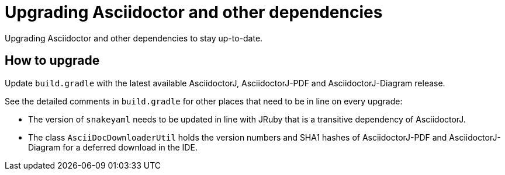 = Upgrading Asciidoctor and other dependencies
:description: Upgrading Asciidoctor and other dependencies to stay up-to-date.
:navtitle: Upgrading Asciidoctor

{description}

== How to upgrade

Update `build.gradle` with the latest available AsciidoctorJ, AsciidoctorJ-PDF and AsciidoctorJ-Diagram release.

See the detailed comments in `build.gradle` for other places that need to be in line on every upgrade:

* The version of `snakeyaml` needs to be updated in line with JRuby that is a transitive dependency of AsciidoctorJ.
* The class `AsciiDocDownloaderUtil` holds the version numbers and SHA1 hashes of AsciidoctorJ-PDF and AsciidoctorJ-Diagram for a deferred download in the IDE.
